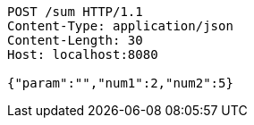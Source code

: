 [source,http,options="nowrap"]
----
POST /sum HTTP/1.1
Content-Type: application/json
Content-Length: 30
Host: localhost:8080

{"param":"","num1":2,"num2":5}
----